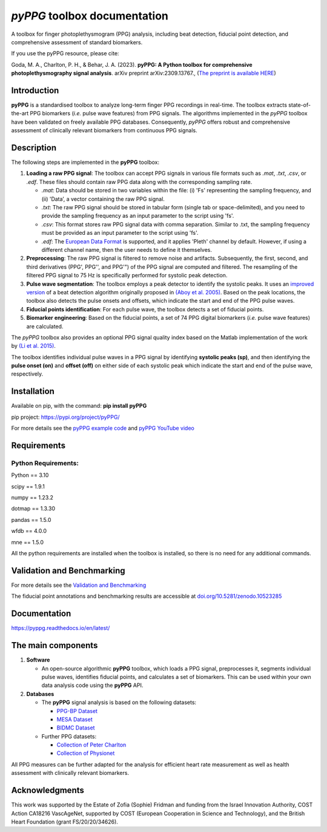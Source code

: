 *pyPPG* toolbox documentation
=============================

A toolbox for finger photoplethysmogram (PPG) analysis, including beat detection, fiducial point detection, and comprehensive assessment of standard biomarkers.

If you use the pyPPG resource, please cite:

Goda, M. A., Charlton, P. H., & Behar, J. A. (2023). **pyPPG: A Python toolbox for comprehensive photoplethysmography signal analysis**. arXiv preprint arXiv:2309.13767., (`The preprint is available HERE <https://arxiv.org/abs/2309.13767>`__)


Introduction
------------

**pyPPG** is a standardised toolbox to analyze long-term finger PPG recordings in real-time. The toolbox extracts state-of-the-art PPG biomarkers (*i.e.* pulse wave features) from PPG signals. The algorithms implemented in the *pyPPG* toolbox have been validated on freely available PPG databases. Consequently, *pyPPG* offers robust and comprehensive assessment of clinically relevant biomarkers from continuous PPG signals.

Description
-----------

The following steps are implemented in the **pyPPG** toolbox:

1. **Loading a raw PPG signal**: The toolbox can accept PPG signals in various file formats such as *.mat*, *.txt*, *.csv*, or *.edf*. These files should contain raw PPG data along with the corresponding sampling rate.

   -  *.mat*: Data should be stored in two variables within the file: (i) 'Fs' representing the sampling frequency, and (ii) 'Data’, a vector containing the raw PPG signal.
   -  *.txt*: The raw PPG signal should be stored in tabular form (single tab or space-delimited), and you need to provide the sampling frequency as an input parameter to the script using 'fs'.
   -  *.csv*: This format stores raw PPG signal data with comma separation. Similar to .txt, the sampling frequency must be provided as an input parameter to the script using 'fs'.
   -  *.edf*: The `European Data Format <https://www.edfplus.info/>`__ is supported, and it applies 'Pleth' channel by default. However, if using a different channel name, then the user needs to define it themselves.

2. **Preprocessing**: The raw PPG signal is filtered to remove noise and artifacts. Subsequently, the first, second, and third derivatives (PPG', PPG'', and PPG'") of the PPG signal are computed and filtered. The resampling of the filtered PPG signal to 75 Hz is specifically performed for systolic peak detection.
3. **Pulse wave segmentation**: The toolbox employs a peak detector to identify the systolic peaks. It uses an `improved version <https://arxiv.org/abs/2307.10398>`__ of a beat detection algorithm originally proposed in `(Aboy et al. 2005) <https://doi.org/10.1109/TBME.2005.855725>`__. Based on the peak locations, the toolbox also detects the pulse onsets and offsets, which indicate the start and end of the PPG pulse waves.
4. **Fiducial points identification**: For each pulse wave, the toolbox detects a set of fiducial points.
5. **Biomarker engineering**: Based on the fiducial points, a set of 74 PPG digital biomarkers (*i.e.* pulse wave features) are calculated.

The *pyPPG* toolbox also provides an optional PPG signal quality index based on the Matlab implementation of the work by `(Li et al. 2015) <https://github.com/MIT-LCP/PhysioNetChallengePublic/blob/master/2015/sample-submission/ppgSQI.m>`__.

.. image:: ../figs/pyPPG_pipeline.svg
   :align: center

The toolbox identifies individual pulse waves in a PPG signal by identifying **systolic peaks (sp)**, and then identifying the **pulse onset (on)** and **offset (off)** on either side of each systolic peak which indicate the start and end of the pulse wave, respectively.

.. image:: ../figs/PPG_sample.svg
   :align: center

Installation
------------

Available on pip, with the command: **pip install pyPPG**

pip project: https://pypi.org/project/pyPPG/

For more details see the `pyPPG example
code <https://pyppg.readthedocs.io/en/latest/tutorials/pyPPG_example.html>`__ and `pyPPG YouTube video <https://www.youtube.com/watch?v=5VoMQ3FNjrM>`__

Requirements
------------

Python Requirements:
~~~~~~~~~~~~~~~~~~~~

Python == 3.10

scipy == 1.9.1

numpy == 1.23.2

dotmap == 1.3.30

pandas == 1.5.0

wfdb == 4.0.0

mne == 1.5.0

All the python requirements are installed when the toolbox is installed, so there is no need for any additional commands.


Validation and Benchmarking
-----------------------------

For more details see the `Validation and Benchmarking <https://pyppg.readthedocs.io/en/latest/PPG_validation.html>`__

The fiducial point annotations and benchmarking results are accessible at `doi.org/10.5281/zenodo.10523285 <https://doi.org/10.5281/zenodo.10523285>`__

Documentation
--------------

https://pyppg.readthedocs.io/en/latest/

The main components
--------------------

1. **Software**

   -  An open-source algorithmic **pyPPG** toolbox, which loads a PPG signal, preprocesses it, segments individual pulse waves, identifies fiducial points, and calculates a set of biomarkers. This can be used within your own data analysis code using the **pyPPG** API.

2. **Databases**

   -  The **pyPPG** signal analysis is based on the following datasets:

      -  `PPG-BP Dataset <https://figshare.com/articles/dataset/PPG-BP_Database_zip/5459299>`__
      -  `MESA Dataset <https://sleepdata.org/datasets/mesa>`__
      -  `BIDMC Dataset <https://physionet.org/content/bidmc/1.0.0/>`__

   -  Further PPG datasets:

      -  `Collection of Peter
         Charlton <https://peterhcharlton.github.io/post/ppg_datasets/>`__
      -  `Collection of
         Physionet <https://physionet.org/content/?topic=ppg>`__

All PPG measures can be further adapted for the analysis for efficient heart rate measurement as well as health assessment with clinically relevant biomarkers.

Acknowledgments
---------------

This work was supported by the Estate of Zofia (Sophie) Fridman and funding from the Israel Innovation Authority, COST Action CA18216 VascAgeNet, supported by COST (European Cooperation in Science and Technology), and the British Heart Foundation (grant FS/20/20/34626).
